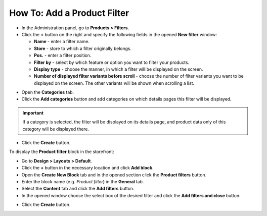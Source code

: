 ****************************
How To: Add a Product Filter
****************************

*   In the Administration panel, go to **Products > Filters**.
*   Click the **+** button on the right and specify the following fields in the opened **New filter** window:

    *   **Name** - enter a filter name.
    *   **Store** - store to which a filter originally belongs.
    *   **Pos.** - enter a filter position.
    *   **Filter by** - select by which feature or option you want to filter your products.
    *   **Display type** - choose the manner, in which a filter will be displayed on the screen.
    *   **Number of displayed filter variants before scroll** - choose the number of filter variants you want to be displayed on the screen. The other variants will be shown when scrolling a list.

.. image:: img/filter_01.png
    :align: center
    :alt: New filter

*   Open the **Categories** tab.
*   Click the **Add categories** button and add categories on which details pages this filter will be displayed.

.. important::

    If a category is selected, the filter will be displayed on its details page, and product data only of this category will be displayed there.

.. image:: img/filters2.png
    :align: center
    :alt: Add categories

*   Click the **Create** button.

To display the **Product filter** block in the storefront:

*   Go to **Design > Layouts > Default**.
*   Click the **+** button in the necessary location and click **Add block**.
*   Open the **Create New Block** tab and in the opened section click the **Product filters** button.
*   Enter the block name (e.g. *Product filter*) in the **General** tab.
*   Select the **Content** tab and click the **Add filters** button.
*   In the opened window choose the select box of the desired filter and click the **Add filters and close** button.

.. image:: img/filters3.png
    :align: center
    :alt: Product filters block

*   Click the **Create** button.

